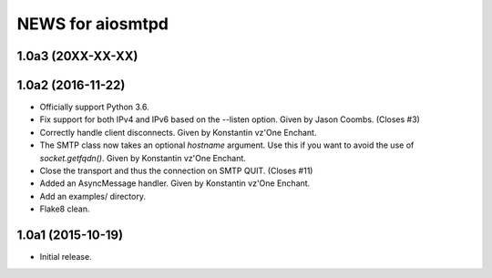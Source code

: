 ===================
 NEWS for aiosmtpd
===================

1.0a3 (20XX-XX-XX)
==================

1.0a2 (2016-11-22)
==================
* Officially support Python 3.6.
* Fix support for both IPv4 and IPv6 based on the --listen option.  Given by
  Jason Coombs.  (Closes #3)
* Correctly handle client disconnects.  Given by Konstantin vz'One Enchant.
* The SMTP class now takes an optional `hostname` argument.  Use this if you
  want to avoid the use of `socket.getfqdn()`.  Given by Konstantin vz'One
  Enchant.
* Close the transport and thus the connection on SMTP QUIT.  (Closes #11)
* Added an AsyncMessage handler.  Given by Konstantin vz'One Enchant.
* Add an examples/ directory.
* Flake8 clean.

1.0a1 (2015-10-19)
==================
* Initial release.

